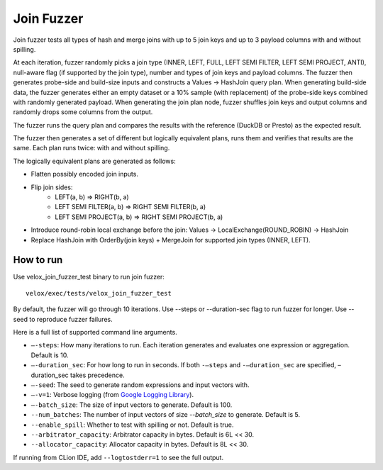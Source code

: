 ===========
Join Fuzzer
===========

Join fuzzer tests all types of hash and merge joins with up to 5 join keys and
up to 3 payload columns with and without spilling.

At each iteration, fuzzer randomly picks a join type (INNER, LEFT, FULL, LEFT
SEMI FILTER, LEFT SEMI PROJECT, ANTI), null-aware flag (if supported by the
join type), number and types of join keys and payload columns. The fuzzer then
generates probe-side and build-size inputs and constructs a Values -> HashJoin
query plan. When generating build-side data, the fuzzer generates either an
empty dataset or a 10% sample (with replacement) of the probe-side keys
combined with randomly generated payload. When generating the join plan node,
fuzzer shuffles join keys and output columns and randomly drops some columns
from the output.

The fuzzer runs the query plan and compares the results with the reference (DuckDB or Presto) as the expected result.

The fuzzer then generates a set of different but logically equivalent plans,
runs them and verifies that results are the same. Each plan runs twice: with
and without spilling.

The logically equivalent plans are generated as follows:

- Flatten possibly encoded join inputs.
- Flip join sides:
    - LEFT(a, b) => RIGHT(b, a)
    - LEFT SEMI FILTER(a, b) => RIGHT SEMI FILTER(b, a)
    - LEFT SEMI PROJECT(a, b) => RIGHT SEMI PROJECT(b, a)
- Introduce round-robin local exchange before the join:
  Values -> LocalExchange(ROUND_ROBIN) -> HashJoin
- Replace HashJoin with OrderBy(join keys) + MergeJoin for supported join
  types (INNER, LEFT).

How to run
----------

Use velox_join_fuzzer_test binary to run join fuzzer:

::

    velox/exec/tests/velox_join_fuzzer_test

By default, the fuzzer will go through 10 iterations. Use --steps
or --duration-sec flag to run fuzzer for longer. Use --seed to
reproduce fuzzer failures.

Here is a full list of supported command line arguments.

* ``–-steps``: How many iterations to run. Each iteration generates and
  evaluates one expression or aggregation. Default is 10.

* ``–-duration_sec``: For how long to run in seconds. If both ``-–steps``
  and ``-–duration_sec`` are specified, –duration_sec takes precedence.

* ``–-seed``: The seed to generate random expressions and input vectors with.

* ``–-v=1``: Verbose logging (from `Google Logging Library <https://github.com/google/glog#setting-flags>`_).

* ``–-batch_size``: The size of input vectors to generate. Default is 100.

* ``--num_batches``: The number of input vectors of size `--batch_size` to
  generate. Default is 5.

* ``--enable_spill``: Whether to test with spilling or not. Default is true.

* ``--arbitrator_capacity``: Arbitrator capacity in bytes. Default is 6L << 30.

* ``--allocator_capacity``: Allocator capacity in bytes. Default is 8L << 30.

If running from CLion IDE, add ``--logtostderr=1`` to see the full output.
